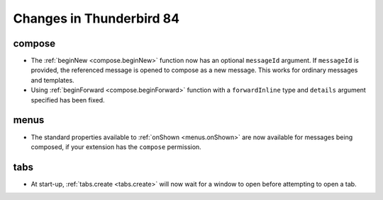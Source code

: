 =========================
Changes in Thunderbird 84
=========================

compose
=======

* The :ref:`beginNew <compose.beginNew>` function now has an optional ``messageId`` argument. If
  ``messageId`` is provided, the referenced message is opened to compose as a new message. This
  works for ordinary messages and templates.
* Using :ref:`beginForward <compose.beginForward>` function with a ``forwardInline`` type and
  ``details`` argument specified has been fixed.

menus
=====

* The standard properties available to :ref:`onShown <menus.onShown>` are now available for
  messages being composed, if your extension has the ``compose`` permission.

tabs
====

* At start-up, :ref:`tabs.create <tabs.create>` will now wait for a window to open before
  attempting to open a tab.
